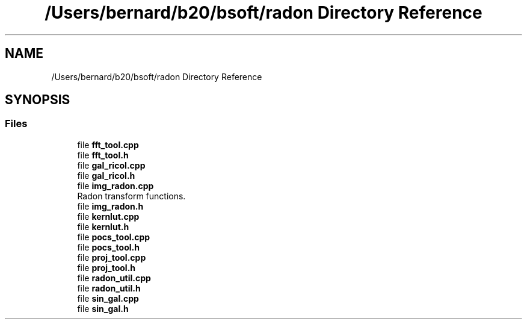 .TH "/Users/bernard/b20/bsoft/radon Directory Reference" 3 "Wed Sep 1 2021" "Version 2.1.0" "Bsoft" \" -*- nroff -*-
.ad l
.nh
.SH NAME
/Users/bernard/b20/bsoft/radon Directory Reference
.SH SYNOPSIS
.br
.PP
.SS "Files"

.in +1c
.ti -1c
.RI "file \fBfft_tool\&.cpp\fP"
.br
.ti -1c
.RI "file \fBfft_tool\&.h\fP"
.br
.ti -1c
.RI "file \fBgal_ricoI\&.cpp\fP"
.br
.ti -1c
.RI "file \fBgal_ricoI\&.h\fP"
.br
.ti -1c
.RI "file \fBimg_radon\&.cpp\fP"
.br
.RI "Radon transform functions\&. "
.ti -1c
.RI "file \fBimg_radon\&.h\fP"
.br
.ti -1c
.RI "file \fBkernlut\&.cpp\fP"
.br
.ti -1c
.RI "file \fBkernlut\&.h\fP"
.br
.ti -1c
.RI "file \fBpocs_tool\&.cpp\fP"
.br
.ti -1c
.RI "file \fBpocs_tool\&.h\fP"
.br
.ti -1c
.RI "file \fBproj_tool\&.cpp\fP"
.br
.ti -1c
.RI "file \fBproj_tool\&.h\fP"
.br
.ti -1c
.RI "file \fBradon_util\&.cpp\fP"
.br
.ti -1c
.RI "file \fBradon_util\&.h\fP"
.br
.ti -1c
.RI "file \fBsin_gal\&.cpp\fP"
.br
.ti -1c
.RI "file \fBsin_gal\&.h\fP"
.br
.in -1c
